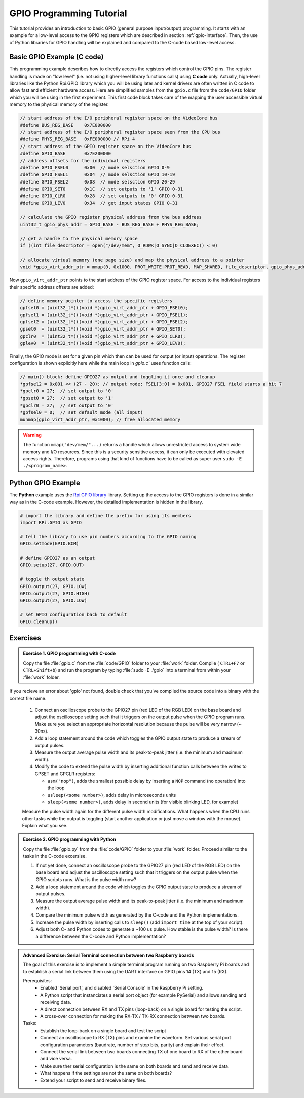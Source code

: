 .. _gpio-tutorial:

=========================
GPIO Programming Tutorial
=========================

This tutorial provides an introduction to basic GPIO (general purpose input/output) programming. It starts with an example for a low-level access to the GPIO registers which are described in section :ref:`gpio-interface`. Then, the use of Python libraries for GPIO handling will be explained and compared to the C-code based low-level access.

.. _gpio-programming-examples:

Basic GPIO Example (C code)
---------------------------
This programming example describes how to directly access the registers which control the GPIO pins. The register handling is made on "low level" (i.e. not using higher-level library functions calls) using **C code** only. Actually, high-level libraries like the Python Rpi.GPIO library which you will be using later and kernel drivers are often written in C code to allow fast and efficient hardware access. Here are simplified samples from the ``gpio.c`` file from the ``code/GPIO`` folder which you will be using in the first experiment. This first code block takes care of the mapping the user accessible virtual memory to the physical memory of the register.

.. code-block:: c

  // start address of the I/O peripheral register space on the VideoCore bus
  #define BUS_REG_BASE    0x7E000000
  // start address of the I/O peripheral register space seen from the CPU bus
  #define PHYS_REG_BASE   0xFE000000 // RPi 4 
  // start address of the GPIO register space on the VideoCore bus
  #define GPIO_BASE       0x7E200000
  // address offsets for the individual registers
  #define GPIO_FSEL0      0x00  // mode selsction GPIO 0-9
  #define GPIO_FSEL1      0x04  // mode selsction GPIO 10-19
  #define GPIO_FSEL2      0x08  // mode selsction GPIO 20-29
  #define GPIO_SET0       0x1C  // set outputs to '1' GPIO 0-31
  #define GPIO_CLR0       0x28  // set outputs to '0' GPIO 0-31
  #define GPIO_LEV0       0x34  // get input states GPIO 0-31
  
  // calculate the GPIO register physical address from the bus address
  uint32_t gpio_phys_addr = GPIO_BASE - BUS_REG_BASE + PHYS_REG_BASE;

  // get a handle to the physical memory space
  if ((int file_descriptor = open("/dev/mem", O_RDWR|O_SYNC|O_CLOEXEC)) < 0)

  // allocate virtual memory (one page size) and map the physical address to a pointer
  void *gpio_virt_addr_ptr = mmap(0, 0x1000, PROT_WRITE|PROT_READ, MAP_SHARED, file_descriptor, gpio_phys_addr);


Now ``gpio_virt_addr_ptr`` points to the start address of the GPIO register space. For access to the individual registers their specific address offsets are added:

.. code-block:: c

  // define memory pointer to access the specific registers
  gpfsel0 = (uint32_t*)((void *)gpio_virt_addr_ptr + GPIO_FSEL0);
  gpfsel1 = (uint32_t*)((void *)gpio_virt_addr_ptr + GPIO_FSEL1);
  gpfsel2 = (uint32_t*)((void *)gpio_virt_addr_ptr + GPIO_FSEL2);
  gpset0  = (uint32_t*)((void *)gpio_virt_addr_ptr + GPIO_SET0);
  gpclr0  = (uint32_t*)((void *)gpio_virt_addr_ptr + GPIO_CLR0);
  gplev0  = (uint32_t*)((void *)gpio_virt_addr_ptr + GPIO_LEV0);

Finally, the GPIO mode is set for a given pin which then can be used for output (or input) operations. The register configuration is shown explicitly here while the main loop in `gpio.c`` uses function calls:

.. code-block:: c

  // main() block: define GPIO27 as output and toggling it once and cleanup
  *gpfsel2 = 0x001 << (27 - 20); // output mode: FSEL[3:0] = 0x001, GPIO27 FSEL field starts a bit 7
  *gpclr0 = 27;  // set output to '0'
  *gpset0 = 27;  // set output to '1'
  *gpclr0 = 27;  // set output to '0'
  *gpfsel0 = 0;  // set default mode (all input) 
  munmap(gpio_virt_addr_ptr, 0x1000); // free allocated memory

.. warning::
  The function ``mmap("dev/mem/"...)`` returns a handle which allows unrestricted access to system wide memory and I/O resources. Since this is a security sensitive access, it can only be executed with elevated access rights. Therefore, programs using that kind of functions have to be called as super user ``sudo -E ./<program_name>``.
  
Python GPIO Example
--------------------
The **Python** example uses the `Rpi.GPIO library <https://sourceforge.net/p/raspberry-gpio-python/wiki/Home/>`_ library. Setting up the access to the GPIO registers is done in a similar way as in the C-code example. However, the detailed implementation is hidden in the library. 

.. code-block:: python
  
  # import the library and define the prefix for using its members
  import RPi.GPIO as GPIO

  # tell the library to use pin numbers according to the GPIO naming
  GPIO.setmode(GPIO.BCM) 

  # define GPIO27 as an output
  GPIO.setup(27, GPIO.OUT)
  
  # toggle th output state
  GPIO.output(27, GPIO.LOW)
  GPIO.output(27, GPIO.HIGH)
  GPIO.output(27, GPIO.LOW)
  
  # set GPIO configuration back to default
  GPIO.cleanup()  
  
Exercises 
---------  

.. admonition:: Exercise 1. GPIO programming with C-code

  Copy the file :file:`gpio.c` from the :file:`code/GPIO` folder to your :file:`work` folder. Compile ( ``CTRL+F7`` or ``CTRL+Shift+b``) and run the program by typing :file:`sudo -E ./gpio` into a terminal from within your :file:`work` folder.
  
If you recieve an error about 'gpio' not found, double check that you've compiled the source code into a binary with the correct file name.

  1. Connect an oscilloscope probe to the GPIO27 pin (red LED of the RGB LED) on the base board and adjust the oscilloscope setting such that it triggers on the output pulse when the GPIO program runs. Make sure you select an appropriate horizontal resolution because the pulse will be very narrow (~ 30ns).
  2. Add a loop statement around the code which toggles the GPIO output state to produce a stream of output pulses. 
  3. Measure the output average pulse width and its peak-to-peak jitter (i.e. the minimum and maximum width). 
  4. Modify the code to extend the pulse width by inserting additional function calls between the writes to GPSET and GPCLR registers:
    
     * ``asm("nop")``, adds the smallest possible delay by inserting a ``NOP`` command (no operation) into the loop
     * ``usleep(<some number>)``, adds delay in microseconds units
     * ``sleep(<some number>)``, adds delay in second units (for visible blinking LED, for example)
    
  Measure the pulse width again for the different pulse width modifications. What happens when the CPU runs other tasks while the output is toggling (start another application or just move a window with the mouse). Explain what you see.

.. admonition:: Exercise 2.  GPIO programming with Python 

  Copy the file :file:`gpio.py` from the :file:`code/GPIO` folder to your :file:`work` folder. Proceed similar to the tasks in the C-code excersise.

  1. If not yet done, connect an oscilloscope probe to the GPIO27 pin (red LED of the RGB LED) on the base board and adjust the oscilloscope setting such that it  triggers on the output pulse when the GPIO scripts runs. What is the pulse width now?
  2. Add a loop statement around the code which toggles the GPIO output state to produce a stream of output pulses. 
  3. Measure the output average pulse width and its peak-to-peak jitter (i.e. the minimum and maximum width). 
  4. Compare the minimum pulse width as generated by the C-code and the Python implementations. 
  5. Increase the pulse width by inserting calls to ``sleep()`` (add ``import time`` at the top of your script). 
  6. Adjust both C- and Python codes to generate a ~100 us pulse. How stable is the pulse width? Is there a difference between the C-code and Python implementation? 
  
.. admonition:: Advanced Exercise:  Serial Terminal connection between two Raspberry boards
  
  The goal of this exercise is to implement a simple terminal program running on two Raspberry Pi boards and to establish a serial link between them using the UART interface on GPIO pins 14 (TX) and 15 (RX).

  Prerequisites:
    - Enabled 'Serial port', and disabled 'Serial Console' in the Raspberry Pi setting.
    - A Python script that instanciates a serial port object (for example PySerial) and allows sending and receiving data.
    - A direct connection between RX and TX pins (loop-back) on a single board for testing the script. 
    - A cross-over connection for making the RX-TX / TX-RX connection between two boards.
  
  Tasks:
    - Establish the loop-back on a single board and test the script
    - Connect an oscilloscope to RX (TX) pins and examine the waveform. Set various serial port configuration parameters (baudrate, number of stop bits, parity) and explain their effect.
    - Connect the serial link between two boards connecting TX of one board to RX of the other board and vice versa.
    - Make sure ther serial configuration is the same on both boards and send and receive data.
    - What happens if the settings are not the same on both boards?
    - Extend your script to send and receive binary files.
